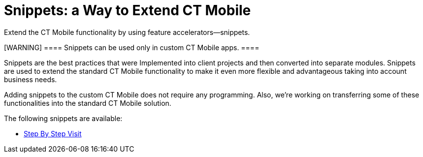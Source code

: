 = Snippets: a Way to Extend CT Mobile

Extend the CT Mobile functionality by using feature
accelerators—snippets.

[WARNING] ==== Snippets can be used only in custom CT Mobile
apps. ====

Snippets are the best practices that were Implemented into client
projects and then converted into separate modules. Snippets are used to
extend the standard CT Mobile functionality to make it even more
flexible and advantageous taking into account business needs.



Adding snippets to the custom CT Mobile does not require any
programming. Also, we're working on transferring some of these
functionalities into the standard CT Mobile solution.

The following snippets are available:

* https://help.customertimes.com/articles/project-snippets-professional-services/ps-step-by-step-visits-overview[Step
By Step Visit]
